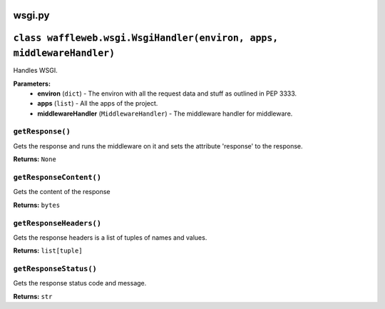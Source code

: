 =======
wsgi.py
=======

======================================================================
``class waffleweb.wsgi.WsgiHandler(environ, apps, middlewareHandler)``
======================================================================

Handles WSGI.

**Parameters:**
 - **environ** (``dict``) - The environ with all the request data and stuff as outlined in PEP 3333.
 - **apps** (``list``) - All the apps of the project.
 - **middlewareHandler** (``MiddlewareHandler``) - The middleware handler for middleware.

-----------------
``getResponse()``
-----------------

Gets the response and runs the middleware on it and sets the attribute 'response' to the response.

**Returns:** ``None``

------------------------
``getResponseContent()``
------------------------

Gets the content of the response

**Returns:** ``bytes``

------------------------
``getResponseHeaders()``
------------------------

Gets the response headers is a list of tuples of names and values.

**Returns:** ``list[tuple]``

-----------------------
``getResponseStatus()``
-----------------------

Gets the response status code and message.

**Returns:** ``str``
